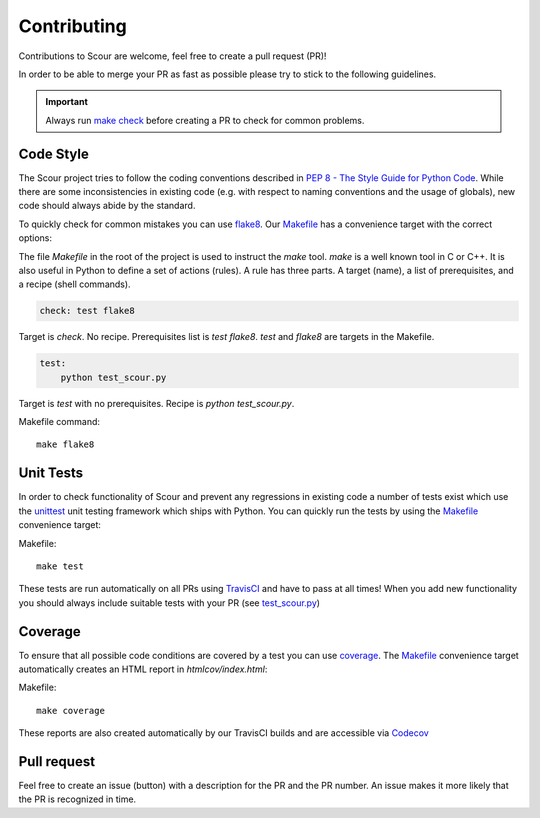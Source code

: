 .. _contributing-reference-label:

Contributing
############

Contributions to Scour are welcome, feel free to create a pull request (PR)!

In order to be able to merge your PR as fast as possible please try to stick to the following guidelines.

.. important::
    Always run `make check <https://github.com/scour-project/scour/blob/master/Makefile>`_
    before creating a PR to check for common problems.

Code Style
~~~~~~~~~~

The Scour project tries to follow the coding conventions described in
`PEP 8 - The Style Guide for Python Code <https://www.python.org/dev/peps/pep-0008/)>`_.
While there are some inconsistencies in existing code
(e.g. with respect to naming conventions and the usage of globals), new code should always abide by the standard.

To quickly check for common mistakes you can use `flake8 <https://pypi.python.org/pypi/flake8>`_.
Our `Makefile <https://github.com/scour-project/scour/blob/master/Makefile>`_
has a convenience target with the correct options:

.. raw:: html

   <details>
   <summary><a>Makefile description</a></summary>
   <br>

The file `Makefile` in the root of the project is used to instruct the *make* tool.
*make* is a well known tool in C or C++. It is also useful in Python to define a set of actions (rules).
A rule has three parts. A target (name), a list of prerequisites, and a recipe (shell commands).

.. code-block:: makefile

    check: test flake8


Target is *check*. No recipe.
Prerequisites list is *test flake8*. *test* and *flake8* are targets in the Makefile.


.. code-block:: makefile

    test:
        python test_scour.py

Target is *test* with no prerequisites. Recipe is *python test_scour.py*.

.. raw:: html

   </details>
   <br>

Makefile command::

	make flake8


Unit Tests
~~~~~~~~~~

In order to check functionality of Scour and prevent any regressions in existing code a number of tests exist which use the 
`unittest <https://docs.python.org/library/unittest.html>`_ unit testing framework which ships with Python. 
You can quickly run the tests by using the `Makefile <https://github.com/scour-project/scour/blob/master/Makefile>`_ convenience target:

Makefile::

	make test

These tests are run automatically on all PRs using `TravisCI <https://travis-ci.org/scour-project/scour>`_ 
and have to pass at all times! When you add new functionality you should always include suitable tests 
with your PR (see `test_scour.py <https://github.com/scour-project/scour/blob/master/test_scour.py>`_)

Coverage
~~~~~~~~

To ensure that all possible code conditions are covered by a test you can use `coverage <https://pypi.python.org/pypi/coverage>`_. 
The `Makefile <https://github.com/scour-project/scour/blob/master/Makefile>`_ convenience target automatically creates an HTML report in `htmlcov/index.html`:

Makefile::

	make coverage

These reports are also created automatically by our TravisCI builds and are accessible via `Codecov <https://codecov.io/gh/scour-project/scour>`_


Pull request
~~~~~~~~~~~~

Feel free to create an issue (button) with a description for the PR and the PR number.
An issue makes it more likely that the PR is recognized in time.
